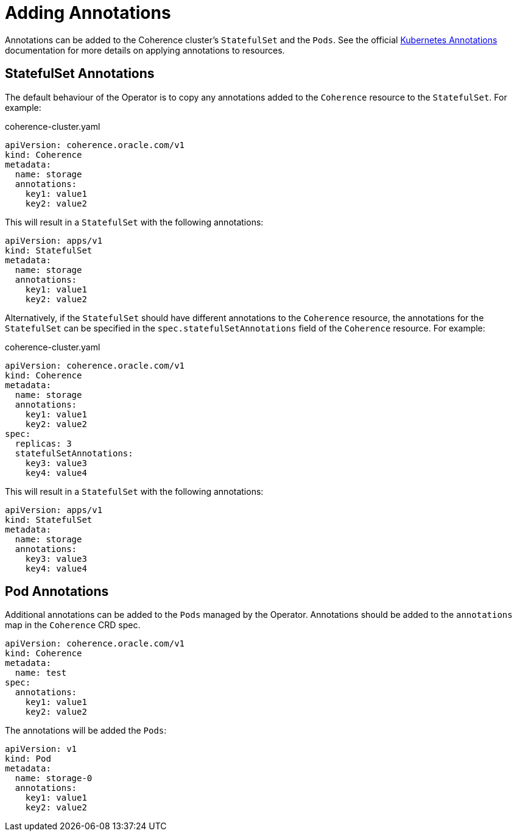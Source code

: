///////////////////////////////////////////////////////////////////////////////

    Copyright (c) 2020, Oracle and/or its affiliates.
    Licensed under the Universal Permissive License v 1.0 as shown at
    http://oss.oracle.com/licenses/upl.

///////////////////////////////////////////////////////////////////////////////

= Adding Annotations

Annotations can be added to the Coherence cluster's `StatefulSet` and the `Pods`.
See the official
https://kubernetes.io/docs/concepts/overview/working-with-objects/annotations/[Kubernetes Annotations]
documentation for more details on applying annotations to resources.

== StatefulSet Annotations

The default behaviour of the Operator is to copy any annotations added to the `Coherence` resource to the `StatefulSet`.
For example:

[source,yaml]
.coherence-cluster.yaml
----
apiVersion: coherence.oracle.com/v1
kind: Coherence
metadata:
  name: storage
  annotations:
    key1: value1
    key2: value2
----

This will result in a `StatefulSet` with the following annotations:

[source,yaml]
----
apiVersion: apps/v1
kind: StatefulSet
metadata:
  name: storage
  annotations:
    key1: value1
    key2: value2
----

Alternatively, if the `StatefulSet` should have different annotations to the `Coherence` resource, the annotations
for the `StatefulSet` can be specified in the `spec.statefulSetAnnotations` field of the `Coherence` resource.
For example:

[source,yaml]
.coherence-cluster.yaml
----
apiVersion: coherence.oracle.com/v1
kind: Coherence
metadata:
  name: storage
  annotations:
    key1: value1
    key2: value2
spec:
  replicas: 3
  statefulSetAnnotations:
    key3: value3
    key4: value4
----

This will result in a `StatefulSet` with the following annotations:

[source,yaml]
----
apiVersion: apps/v1
kind: StatefulSet
metadata:
  name: storage
  annotations:
    key3: value3
    key4: value4
----

== Pod Annotations

Additional annotations can be added to the `Pods` managed by the Operator.
Annotations should be added to the `annotations` map in the `Coherence` CRD spec.

[source,yaml]
----
apiVersion: coherence.oracle.com/v1
kind: Coherence
metadata:
  name: test
spec:
  annotations:
    key1: value1
    key2: value2
----

The annotations will be added the `Pods`:

[source,yaml]
----
apiVersion: v1
kind: Pod
metadata:
  name: storage-0
  annotations:
    key1: value1
    key2: value2
----
